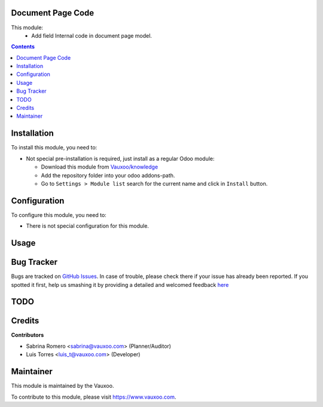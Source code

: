 
.. image:: https://img.shields.io/badge/licence-LGPL--3-blue.svg
    :alt: License: LGPL-3

Document Page Code
==================

This module:
 - Add field Internal code in document page model.

.. contents::

Installation
============

To install this module, you need to:

- Not special pre-installation is required, just install as a regular Odoo
  module:

  - Download this module from `Vauxoo/knowledge
    <https://github.com/vauxoo/knowledge>`_
  - Add the repository folder into your odoo addons-path.
  - Go to ``Settings > Module list`` search for the current name and click in
    ``Install`` button.

Configuration
=============

To configure this module, you need to:

* There is not special configuration for this module.

Usage
=====

Bug Tracker
===========

Bugs are tracked on
`GitHub Issues <https://github.com/Vauxoo/knowledge/issues>`_.
In case of trouble, please check there if your issue has already been reported.
If you spotted it first, help us smashing it by providing a detailed and
welcomed feedback
`here <https://github.com/Vauxoo/knowledge/issues/new?body=module:%20
document_page_code%0Aversion:%20
8.0.2.0%0A%0A**Steps%20to%20reproduce**%0A-%20...%0A%0A**Current%20behavior**%0A%0A**Expected%20behavior**>`_

TODO
====

Credits
=======

**Contributors**

* Sabrina Romero <sabrina@vauxoo.com> (Planner/Auditor)
* Luis Torres <luis_t@vauxoo.com> (Developer)

Maintainer
==========

.. image:: https://s3.amazonaws.com/s3.vauxoo.com/description_logo.png
   :alt: Vauxoo
   :target: https://www.vauxoo.com
   :width: 200

This module is maintained by the Vauxoo.

To contribute to this module, please visit https://www.vauxoo.com.

